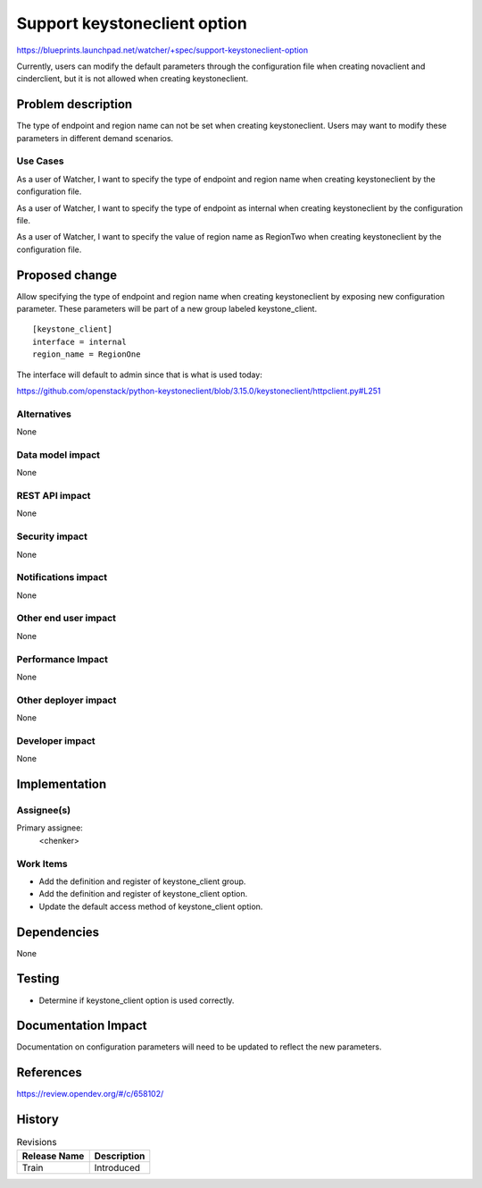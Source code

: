 ..
   This work is licensed under a Creative Commons Attribution 3.0 Unported
 License.

 http://creativecommons.org/licenses/by/3.0/legalcode

=============================
Support keystoneclient option
=============================

https://blueprints.launchpad.net/watcher/+spec/support-keystoneclient-option


Currently, users can modify the default parameters through the configuration
file when creating novaclient and cinderclient, but it is not allowed when
creating keystoneclient.


Problem description
===================

The type of endpoint and region name can not be set when creating
keystoneclient. Users may want to modify these parameters in different
demand scenarios.

Use Cases
----------

As a user of Watcher, I want to specify the type of endpoint and region name
when creating keystoneclient by the configuration file.

As a user of Watcher, I want to specify the type of endpoint as internal
when creating keystoneclient by the configuration file.

As a user of Watcher, I want to specify the value of region name as RegionTwo
when creating keystoneclient by the configuration file.


Proposed change
===============

Allow specifying the type of endpoint and region name when creating
keystoneclient by exposing new configuration parameter. These parameters
will be part of a new group labeled keystone_client.

::

    [keystone_client]
    interface = internal
    region_name = RegionOne

The interface will default to admin since that is what is used today:

https://github.com/openstack/python-keystoneclient/blob/3.15.0/keystoneclient/httpclient.py#L251

Alternatives
------------

None

Data model impact
-----------------

None

REST API impact
---------------

None

Security impact
---------------

None

Notifications impact
--------------------

None

Other end user impact
---------------------

None

Performance Impact
------------------

None

Other deployer impact
---------------------

None

Developer impact
----------------

None


Implementation
==============

Assignee(s)
-----------

Primary assignee:
  <chenker>

Work Items
----------

* Add the definition and register of keystone_client group.

* Add the definition and register of keystone_client option.

* Update the default access method of keystone_client option.


Dependencies
============

None

Testing
=======

* Determine if keystone_client option is used correctly.


Documentation Impact
====================

Documentation on configuration parameters will need to be updated to reflect
the new parameters.


References
==========

https://review.opendev.org/#/c/658102/


History
=======

.. list-table:: Revisions
   :header-rows: 1

   * - Release Name
     - Description
   * - Train
     - Introduced
